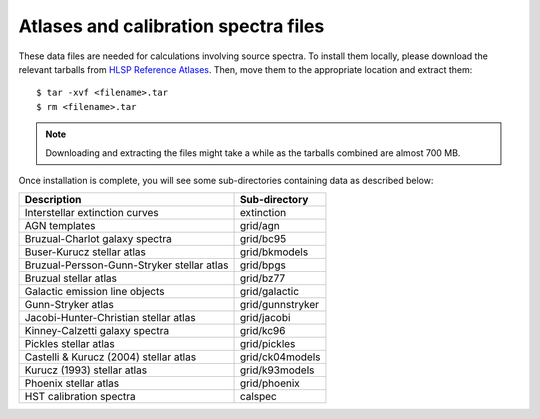 .. doctest-skip-all

.. _atlas_data_files:

Atlases and calibration spectra files
=====================================

These data files are needed for calculations involving source spectra.
To install them locally, please download the relevant tarballs from
`HLSP Reference Atlases <https://archive.stsci.edu/hlsp/reference-atlases>`_.
Then, move them to the appropriate location and extract them::

    $ tar -xvf <filename>.tar
    $ rm <filename>.tar

.. note::

    Downloading and extracting the files might take a while as the
    tarballs combined are almost 700 MB.

Once installation is complete, you will see some sub-directories containing
data as described below:

+------------------------------------------+----------------+
|Description                               |Sub-directory   |
+==========================================+================+
|Interstellar extinction curves            |extinction      |
+------------------------------------------+----------------+
|AGN templates                             |grid/agn        |
+------------------------------------------+----------------+
|Bruzual-Charlot galaxy spectra            |grid/bc95       |
+------------------------------------------+----------------+
|Buser-Kurucz stellar atlas                |grid/bkmodels   |
+------------------------------------------+----------------+
|Bruzual-Persson-Gunn-Stryker stellar atlas|grid/bpgs       |
+------------------------------------------+----------------+
|Bruzual stellar atlas                     |grid/bz77       |
+------------------------------------------+----------------+
|Galactic emission line objects            |grid/galactic   |
+------------------------------------------+----------------+
|Gunn-Stryker atlas                        |grid/gunnstryker|
+------------------------------------------+----------------+
|Jacobi-Hunter-Christian stellar atlas     |grid/jacobi     |
+------------------------------------------+----------------+
|Kinney-Calzetti galaxy spectra            |grid/kc96       |
+------------------------------------------+----------------+
|Pickles stellar atlas                     |grid/pickles    |
+------------------------------------------+----------------+
|Castelli & Kurucz (2004) stellar atlas    |grid/ck04models |
+------------------------------------------+----------------+
|Kurucz (1993) stellar atlas               |grid/k93models  |
+------------------------------------------+----------------+
|Phoenix stellar atlas                     |grid/phoenix    |
+------------------------------------------+----------------+
|HST calibration spectra                   |calspec         |
+------------------------------------------+----------------+
